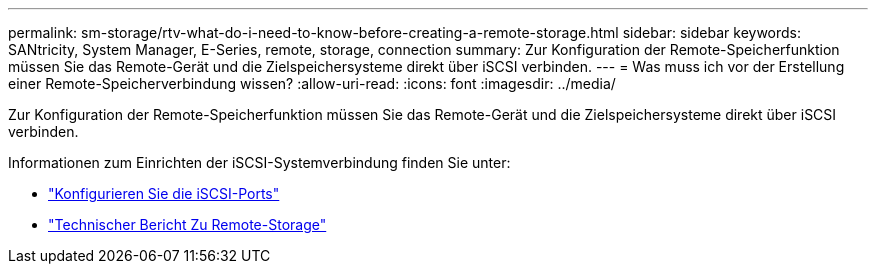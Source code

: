 ---
permalink: sm-storage/rtv-what-do-i-need-to-know-before-creating-a-remote-storage.html 
sidebar: sidebar 
keywords: SANtricity, System Manager, E-Series, remote, storage, connection 
summary: Zur Konfiguration der Remote-Speicherfunktion müssen Sie das Remote-Gerät und die Zielspeichersysteme direkt über iSCSI verbinden. 
---
= Was muss ich vor der Erstellung einer Remote-Speicherverbindung wissen?
:allow-uri-read: 
:icons: font
:imagesdir: ../media/


[role="lead"]
Zur Konfiguration der Remote-Speicherfunktion müssen Sie das Remote-Gerät und die Zielspeichersysteme direkt über iSCSI verbinden.

Informationen zum Einrichten der iSCSI-Systemverbindung finden Sie unter:

* link:../sm-hardware/configure-iscsi-ports-hardware.html["Konfigurieren Sie die iSCSI-Ports"]
* https://www.netapp.com/pdf.html?item=/media/28697-tr-4893-deploy.pdf["Technischer Bericht Zu Remote-Storage"^]

